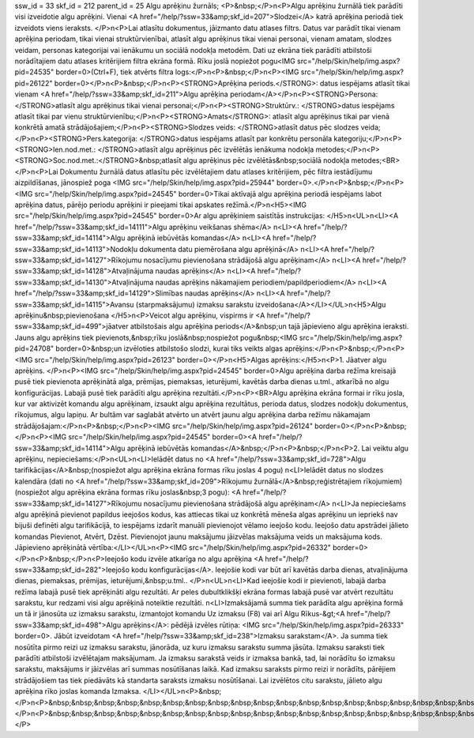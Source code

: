 ssw_id = 33skf_id = 212parent_id = 25Algu aprēķinu žurnāls;<P>&nbsp;</P>\n<P>Algu aprēķinu žurnālā tiek parādīti visi izveidotie algu aprēķini. Vienai <A href="/help/?ssw=33&amp;skf_id=207">Slodzei</A> katrā aprēķina periodā tiek izveidots viens ieraksts. </P>\n<P>Lai atlasītu dokumentus, jāizmanto datu atlases filtrs. Datus var parādīt tikai vienam aprēķina periodam, tikai vienai struktūrvienībai, atlasīt algu aprēķinus tikai vienai personai, vienam amatam, slodzes veidam, personas kategorijai vai ienākumu un sociālā nodokļa metodēm. Dati uz ekrāna tiek parādīti atbilstoši norādītajiem datu atlases kritērijiem filtra ekrāna formā. Rīku joslā nopiežot pogu<IMG src="/help/Skin/help/img.aspx?pid=24535" border=0>(Ctrl+F), tiek atvērts filtra logs:</P>\n<P>&nbsp;</P>\n<P><IMG src="/help/Skin/help/img.aspx?pid=26122" border=0></P>\n<P>&nbsp;</P>\n<P><STRONG>Aprēķina periods.</STRONG>: datus iespējams atlasīt tikai vienam <A href="/help/?ssw=33&amp;skf_id=211">Algu aprēķina periodam</A></P>\n<P><STRONG>Persona: </STRONG>atlasīt algu aprēķinus tikai vienai personai;</P>\n<P><STRONG>Struktūrv.: </STRONG>datus iespējams atlasīt tikai par vienu struktūrvienību;</P>\n<P><STRONG>Amats</STRONG>: atlasīt algu aprēķinus tikai par vienā konkrētā amatā strādājošajiem;</P>\n<P><STRONG>Slodzes veids: </STRONG>atlasīt datus pēc slodzes veida;</P>\n<P><STRONG>Pers.kategorija: </STRONG>datus iespējams atlasīt par konkrētu personāla kategoriju;</P>\n<P><STRONG>Ien.nod.met.: </STRONG>atlasīt algu aprēķinus pēc izvēlētās ienākuma nodokļa metodes;</P>\n<P><STRONG>Soc.nod.met.:</STRONG>&nbsp;atlasīt algu aprēķinus pēc izvēlētās&nbsp;sociālā nodokļa metodes;<BR></P>\n<P>Lai Dokumentu žurnālā datus atlasītu pēc izvēlētajiem datu atlases kritērijiem, pēc filtra iestādījumu aizpildīšanas, jānospiež poga <IMG src="/help/Skin/help/img.aspx?pid=25944" border=0>.</P>\n<P>&nbsp;</P>\n<P><IMG src="/help/Skin/help/img.aspx?pid=24545" border=0>Tikai aktīvajā algu aprēķina periodā iespējams labot aprēķina datus, pārējo periodu aprēķini ir pieejami tikai apskates režīmā.</P>\n<H5><IMG src="/help/Skin/help/img.aspx?pid=24545" border=0>Ar algu aprēķiniem saistītās instrukcijas: </H5>\n<UL>\n<LI><A href="/help/?ssw=33&amp;skf_id=14111">Algu aprēķinu veikšanas shēma</A> \n<LI><A href="/help/?ssw=33&amp;skf_id=14114">Algu aprēķinā iebūvētās komandas</A> \n<LI><A href="/help/?ssw=33&amp;skf_id=14113">Nodokļu dokumenta datu piemērošana algu aprēķinā</A> \n<LI><A href="/help/?ssw=33&amp;skf_id=14127">Rīkojumu nosacījumu pievienošana strādājošā algu aprēķinam</A> \n<LI><A href="/help/?ssw=33&amp;skf_id=14128">Atvaļinājuma naudas aprēķins</A> \n<LI><A href="/help/?ssw=33&amp;skf_id=14130">Atvaļinājuma naudas aprēķins nākamajiem periodiem/papildperiodiem</A> \n<LI><A href="/help/?ssw=33&amp;skf_id=14129">Slimības naudas aprēķins</A> \n<LI><A href="/help/?ssw=33&amp;skf_id=14115">Avansu (starpmaksājumu) izmaksu sarakstu izveidošana</A></LI></UL>\n<H5>Algu aprēķinu&nbsp;pievienošana </H5>\n<P>Veicot algu aprēķinu, vispirms ir <A href="/help/?ssw=33&amp;skf_id=499">jāatver atbilstošais algu aprēķina periods</A>&nbsp;un tajā jāpievieno algu aprēķina ieraksti. Jauns algu aprēķins tiek pievienots,&nbsp;rīku joslā&nbsp;nospiežot pogu&nbsp;<IMG src="/help/Skin/help/img.aspx?pid=24708" border=0>&nbsp;un izvēloties atbilstošo slodzi, kurai tiks veikts algas aprēķins:</P>\n<P>&nbsp;</P>\n<P><IMG src="/help/Skin/help/img.aspx?pid=26123" border=0></P>\n<H5>Algas aprēķins:</H5>\n<P>1. Jāatver algu aprēķins. </P>\n<P><IMG src="/help/Skin/help/img.aspx?pid=24545" border=0>Algu aprēķina darba režīma kreisajā pusē tiek pievienota aprēķinātā alga, prēmijas, piemaksas, ieturējumi, kavētās darba dienas u.tml., atkarībā no algu konfigurācijas. Labajā pusē tiek parādīti algu aprēķina rezultāti.</P>\n<P><BR>Algu aprēķina ekrāna formai ir rīku josla, kur var aktivizēt komandu algu aprēķinam, izsaukt algu aprēķina rezultātus, perioda datus, slodzes nodokļu dokumentus, rīkojumus, algu lapiņu. Ar bultām var saglabāt atvērto un atvērt jaunu algu aprēķina darba režīmu nākamajam strādājošajam:</P>\n<P>&nbsp;</P>\n<P><IMG src="/help/Skin/help/img.aspx?pid=26124" border=0></P>\n<P>&nbsp;</P>\n<P><IMG src="/help/Skin/help/img.aspx?pid=24545" border=0><A href="/help/?ssw=33&amp;skf_id=14114">Algu aprēķinā iebūvētās komandas</A>&nbsp;</P>\n<P>&nbsp;</P>\n<P>2. Lai veiktu algu aprēķinu, nepieciešams:</P>\n<UL>\n<LI>Ielādēt datus no <A href="/help/?ssw=33&amp;skf_id=728">Algu tarifikācijas</A>&nbsp;(nospiežot algu aprēķina ekrāna formas rīku joslas 4 pogu) \n<LI>Ielādēt datus no slodzes kalendāra (dati no <A href="/help/?ssw=33&amp;skf_id=209">Rīkojumu žurnālā</A>&nbsp;reģistrētajiem rīkojumiem) (nospiežot algu aprēķina ekrāna formas rīku joslas&nbsp;3 pogu): <A href="/help/?ssw=33&amp;skf_id=14127">Rīkojumu nosacījumu pievienošana strādājošā algu aprēķinam</A> \n<LI>Ja nepieciešams algu aprēķinā pievienot papildus ieejošos kodus, kas attiecas tikai uz konkrētā mēneša algas aprēķinu un iepriekš nav bijuši definēti algu tarifikācijā, to iespējams izdarīt manuāli pievienojot vēlamo ieejošo kodu. Ieejošo datu apstrādei jālieto komandas Pievienot, Atvērt, Dzēst. Pievienojot jaunu maksājumu jāizvēlas maksājuma veids un maksājuma kods. Jāpievieno aprēķinātā vērtība:</LI></UL>\n<P><IMG src="/help/Skin/help/img.aspx?pid=26332" border=0></P>\n<P>&nbsp;</P>\n<P>Ieejošo kodu izvēle atkarīga no algu aprēķina <A href="/help/?ssw=33&amp;skf_id=282">Ieejošo kodu konfigurācijas</A>. Ieejošie kodi var būt arī kavētās darba dienas, atvaļinājuma dienas, piemaksas, prēmijas, ieturējumi,&nbsp;u.tml.. </P>\n<UL>\n<LI>Kad ieejošie kodi ir pievienoti, labajā darba režīma labajā pusē tiek aprēķināti algu rezultāti. Ar peles dubultklikšķi ekrāna formas labajā pusē var atvērt rezultātu sarakstu, kur redzami visi algu aprēķinā noteiktie rezultāti. \n<LI>Izmaksājamā summa tiek parādīta algu aprēķina formā un tā ir jānosūta uz izmaksu sarakstu, izmantojot komandu Uz izmaksu (F8) vai arī Algu Rīkus-&gt;<A href="/help/?ssw=33&amp;skf_id=498">Algu aprēķins</A>: pēdējā izvēles rūtiņa: <IMG src="/help/Skin/help/img.aspx?pid=26333" border=0>. Jābūt izveidotam <A href="/help/?ssw=33&amp;skf_id=238">Izmaksu sarakstam</A>. Ja summa tiek nosūtīta pirmo reizi uz izmaksu sarakstu, jānorāda, uz kuru izmaksu sarakstu summa jāsūta. Izmaksu saraksti tiek parādīti atbilstoši izvēlētajam maksājumam. Ja izmaksu sarakstā veids ir izmaksa bankā, tad, lai norādītu šo izmaksu sarakstu, maksājums ir jāizvēlas arī summas nosūtīšanas laikā. Kad izmaksu saraksts pirmo reizi ir norādīts, pārējiem strādājošiem tas tiek piedāvāts kā standarta saraksts izmaksu nosūtīšanai. Lai izvēlētos citu sarakstu, jālieto algu aprēķina rīko joslas komanda Izmaksa. </LI></UL>\n<P>&nbsp;</P>\n<P>&nbsp;&nbsp;&nbsp;&nbsp;&nbsp;&nbsp;&nbsp;&nbsp;&nbsp;&nbsp;&nbsp;&nbsp;&nbsp;&nbsp;&nbsp;&nbsp;&nbsp;&nbsp;&nbsp;&nbsp;&nbsp;&nbsp;&nbsp;&nbsp;&nbsp;&nbsp;&nbsp;&nbsp;&nbsp;&nbsp;&nbsp;&nbsp;&nbsp;</P>\n<P>&nbsp;&nbsp;&nbsp;&nbsp;&nbsp;&nbsp;&nbsp;&nbsp;&nbsp;&nbsp;&nbsp;&nbsp;&nbsp;&nbsp;&nbsp;&nbsp;&nbsp;&nbsp;&nbsp;&nbsp;&nbsp;&nbsp;&nbsp;&nbsp;&nbsp;&nbsp;&nbsp;&nbsp;&nbsp;&nbsp;&nbsp;&nbsp;&nbsp;</P>